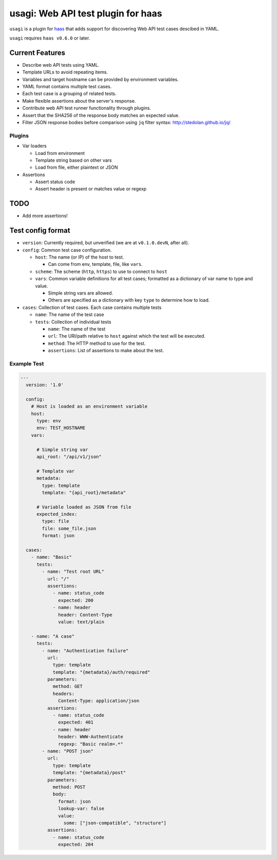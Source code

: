 =====================================
 usagi: Web API test plugin for haas
=====================================

.. image:: https://api.travis-ci.org/sjagoe/usagi.png?branch=master
   :target: https://travis-ci.org/sjagoe/usagi
   :alt: Build status

.. image:: https://coveralls.io/repos/sjagoe/usagi/badge.png?branch=master
   :target: https://coveralls.io/r/sjagoe/usagi?branch=master
   :alt: Coverage status


``usagi`` is a plugin for haas_ that adds support for discovering Web
API test cases descibed in YAML.

``usagi`` requires ``haas v0.6.0`` or later.


.. _haas: https://github.com/sjagoe/haas


Current Features
================

* Describe web API tests using YAML.

* Template URLs to avoid repeating items.

* Variables and target hostname can be provided by environment variables.

* YAML format contains multiple test cases.

* Each test case is a grouping of related tests.

* Make flexible assertions about the server's response.

* Contribute web API test runner functionality through plugins.

* Assert that the SHA256 of the response body matches an expected value.

* Filter JSON response bodies before comparison using ``jq`` filter
  syntax: http://stedolan.github.io/jq/


Plugins
-------

* Var loaders

  * Load from environment

  * Template string based on other vars

  * Load from file, either plaintext or JSON

* Assertions

  * Assert status code

  * Assert header is present or matches value or regexp


TODO
====

* Add more assertions!


Test config format
==================

* ``version``: Currently required, but unverified (we are at
  ``v0.1.0.devN``, after all).

* ``config``: Common test case configuration.

  * ``host``: The name (or IP) of the host to test.

    * Can come from env, template, file, like ``vars``.

  * ``scheme``: The scheme (``http``, ``https``) to use to connect to ``host``

  * ``vars``: Common variable definitions for all test cases; formatted
    as a dictionary of var name to type and value.

    * Simple string vars are allowed.

    * Others are specified as a dictionary with key ``type`` to
      determine how to load.

* ``cases``: Collection of test cases. Each case contains multiple tests

  * ``name``: The name of the test case

  * ``tests``: Collection of individual tests

    * ``name``: The name of the test

    * ``url``: The URI/path relative to ``host`` against which the test
      will be executed.

    * ``method``: The HTTP method to use for the test.

    * ``assertions``: List of assertions to make about the test.


Example Test
------------

.. code-block:: yaml

    ---
      version: '1.0'

      config:
        # Host is loaded as an environment variable
        host:
          type: env
          env: TEST_HOSTNAME
        vars:

          # Simple string var
          api_root: "/api/v1/json"

          # Template var
          metadata:
            type: template
            template: "{api_root}/metadata"

          # Variable loaded as JSON from file
          expected_index:
            type: file
            file: some_file.json
            format: json

      cases:
        - name: "Basic"
          tests:
            - name: "Test root URL"
              url: "/"
              assertions:
                - name: status_code
                  expected: 200
                - name: header
                  header: Content-Type
                  value: text/plain

        - name: "A case"
          tests:
            - name: "Authentication failure"
              url:
                type: template
                template: "{metadata}/auth/required"
              parameters:
                method: GET
                headers:
                  Content-Type: application/json
              assertions:
                - name: status_code
                  expected: 401
                - name: header
                  header: WWW-Authenticate
                  regexp: "Basic realm=.*"
            - name: "POST json"
              url:
                type: template
                template: "{metadata}/post"
              parameters:
                method: POST
                body:
                  format: json
                  lookup-var: false
                  value:
                    some: ["json-compatible", "structure"]
              assertions:
                - name: status_code
                  expected: 204
